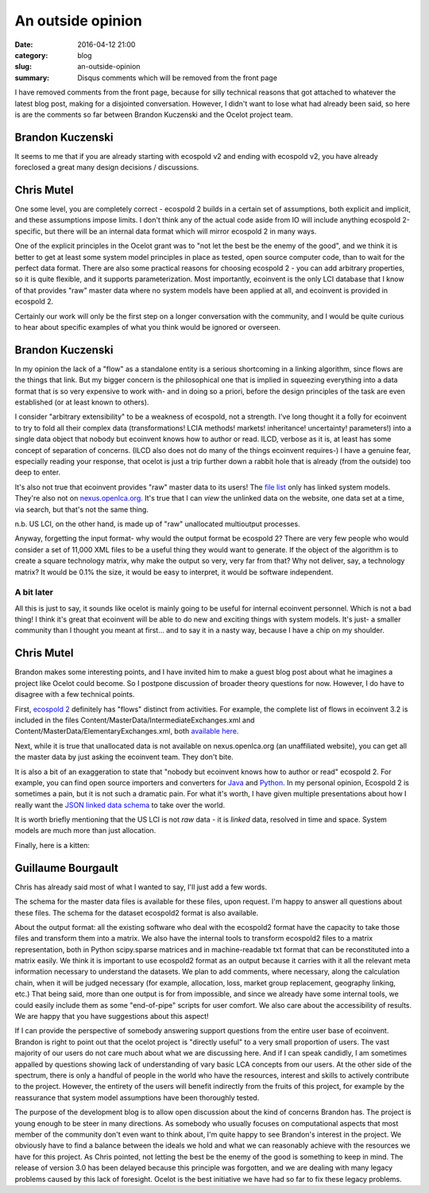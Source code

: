 An outside opinion
##################

:date: 2016-04-12 21:00
:category: blog
:slug: an-outside-opinion
:summary: Disqus comments which will be removed from the front page

I have removed comments from the front page, because for silly technical reasons that got attached to whatever the latest blog post, making for a disjointed conversation. However, I didn't want to lose what had already been said, so here is are the comments so far between Brandon Kuczenski and the Ocelot project team.

Brandon Kuczenski
=================

It seems to me that if you are already starting with ecospold v2 and ending with ecospold v2, you have already foreclosed a great many design decisions / discussions.

Chris Mutel
===========

One some level, you are completely correct - ecospold 2 builds in a certain set of assumptions, both explicit and implicit, and these assumptions impose limits. I don't think any of the actual code aside from IO will include anything ecospold 2-specific, but there will be an internal data format which will mirror ecospold 2 in many ways.

One of the explicit principles in the Ocelot grant was to "not let the best be the enemy of the good", and we think it is better to get at least some system model principles in place as tested, open source computer code, than to wait for the perfect data format. There are also some practical reasons for choosing ecospold 2 - you can add arbitrary properties, so it is quite flexible, and it supports parameterization. Most importantly, ecoinvent is the only LCI database that I know of that provides "raw" master data where no system models have been applied at all, and ecoinvent is provided in ecospold 2.

Certainly our work will only be the first step on a longer conversation with the community, and I would be quite curious to hear about specific examples of what you think would be ignored or overseen.

Brandon Kuczenski
=================

In my opinion the lack of a "flow" as a standalone entity is a serious shortcoming in a linking algorithm, since flows are the things that link. But my bigger concern is the philosophical one that is implied in squeezing everything into a data format that is so very expensive to work with- and in doing so a priori, before the design principles of the task are even established (or at least known to others).

I consider "arbitrary extensibility" to be a weakness of ecospold, not a strength. I've long thought it a folly for ecoinvent to try to fold all their complex data (transformations! LCIA methods! markets! inheritance! uncertainty! parameters!) into a single data object that nobody but ecoinvent knows how to author or read. ILCD, verbose as it is, at least has some concept of separation of concerns. (ILCD also does not do many of the things ecoinvent requires-) I have a genuine fear, especially reading your response, that ocelot is just a trip further down a rabbit hole that is already (from the outside) too deep to enter.

It's also not true that ecoinvent provides "raw" master data to its users! The `file list <https://v32.ecoquery.ecoinvent.org/File/Files>`__ only has linked system models. They're also not on `nexus.openlca.org <http://nexus.openlca.org/>`__. It's true that I can *view* the unlinked data on the website, one data set at a time, via search, but that's not the same thing.

n.b. US LCI, on the other hand, is made up of "raw" unallocated multioutput processes.

Anyway, forgetting the input format- why would the output format be ecospold 2?
There are very few people who would consider a set of 11,000 XML files to be a useful thing they would want to generate. If the object of the algorithm is to create a square technology matrix, why make the output so very, very far from that? Why not deliver, say, a technology matrix? It would be 0.1% the size, it would be easy to interpret, it would be software independent.

A bit later
-----------

All this is just to say, it sounds like ocelot is mainly going to be useful for internal ecoinvent personnel. Which is not a bad thing! I think it's great that ecoinvent will be able to do new and exciting things with system models. It's just- a smaller community than I thought you meant at first... and to say it in a nasty way, because I have a chip on my shoulder.

Chris Mutel
===========

Brandon makes some interesting points, and I have invited him to make a guest blog post about what he imagines a project like Ocelot could become. So I postpone discussion of broader theory questions for now. However, I do have to disagree with a few technical points.

First, `ecospold 2 <http://www.ecoinvent.org/data-provider/data-provider-toolkit/ecospold2/ecospold2.html)>`__ definitely has "flows" distinct from activities. For example, the complete list of flows in ecoinvent 3.2 is included in the files Content/MasterData/IntermediateExchanges.xml and Content/MasterData/ElementaryExchanges.xml, both `available here <http://www.ecoinvent.org/files/documentation_on_ecospold2_format.zip)>`__.

Next, while it is true that unallocated data is not available on nexus.openlca.org (an unaffiliated website), you can get all the master data by just asking the ecoinvent team. They don't bite.

It is also a bit of an exaggeration to state that "nobody but ecoinvent knows how to author or read" ecospold 2. For example, you can find open source importers and converters for `Java <https://github.com/GreenDelta/olca-converter)>`__ and `Python <https://bitbucket.org/cmutel/brightway2-io)>`__. In my personal opinion, Ecospold 2 is sometimes a pain, but it is not such a dramatic pain. For what it's worth, I have given multiple presentations about how I really want the `JSON linked data schema <https://github.com/GreenDelta/olca-schema)>`__ to take over the world.

It is worth briefly mentioning that the US LCI is not *raw* data - it is *linked* data, resolved in time and space. System models are much more than just allocation.

Finally, here is a kitten:

.. figure:: images/kitten.jpg
    :align: center
    :alt: The internet is 90% cats

Guillaume Bourgault
===================

Chris has already said most of what I wanted to say, I'll just add a few words.

The schema for the master data files is available for these files, upon request. I'm happy to answer all questions about these files. The schema for the dataset ecospold2 format is also available.

About the output format: all the existing software who deal with the ecospold2 format have the capacity to take those files and transform them into a matrix. We also have the internal tools to transform ecospold2 files to a matrix representation, both in Python scipy.sparse matrices and in machine-readable txt format that can be reconstituted into a matrix easily.
We think it is important to use ecospold2 format as an output because it carries with it all the relevant meta information necessary to understand the datasets. We plan to add comments, where necessary, along the calculation chain, when it will be judged necessary (for example, allocation, loss, market group replacement, geography linking, etc.)
That being said, more than one output is for from impossible, and since we already have some internal tools, we could easily include them as some "end-of-pipe" scripts for user comfort. We also care about the accessibility of results. We are happy that you have suggestions about this aspect!

If I can provide the perspective of somebody answering support questions from the entire user base of ecoinvent. Brandon is right to point out that the ocelot project is "directly useful" to a very small proportion of users. The vast majority of our users do not care much about what we are discussing here. And if I can speak candidly, I am sometimes appalled by questions showing lack of understanding of vary basic LCA concepts from our users. At the other side of the spectrum, there is only a handful of people in the world who have the resources, interest and skills to actively contribute to the project. However, the entirety of the users will benefit indirectly from the fruits of this project, for example by the reassurance that system model assumptions have been thoroughly tested.

The purpose of the development blog is to allow open discussion about the kind of concerns Brandon has. The project is young enough to be steer in many directions. As somebody who usually focuses on computational aspects that most member of the community don't even want to think about, I'm quite happy to see Brandon's interest in the project. We obviously have to find a balance between the ideals we hold and what we can reasonably achieve with the resources we have for this project. As Chris pointed, not letting the best be the enemy of the good is something to keep in mind. The release of version 3.0 has been delayed because this principle was forgotten, and we are dealing with many legacy problems caused by this lack of foresight. Ocelot is the best initiative we have had so far to fix these legacy problems.
